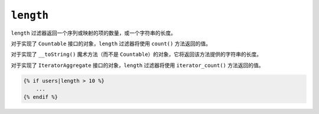 ``length``
==========

.. versionadded:: 2.3

    在Twig2.3中添加了对 ``__toString()`` 魔术方法的支持。

``length`` 过滤器返回一个序列或映射的项的数量，或一个字符串的长度。

对于实现了 ``Countable`` 接口的对象，``length`` 过滤器将使用 ``count()`` 方法返回的值。

对于实现了 ``__toString()`` 魔术方法（而不是 ``Countable``）的对象，它将返回该方法提供的字符串的长度。

对于实现了 ``IteratorAggregate`` 接口的对象，``length`` 过滤器将使用 ``iterator_count()`` 方法返回的值。

.. code-block:: jinja

    {% if users|length > 10 %}
        ...
    {% endif %}
